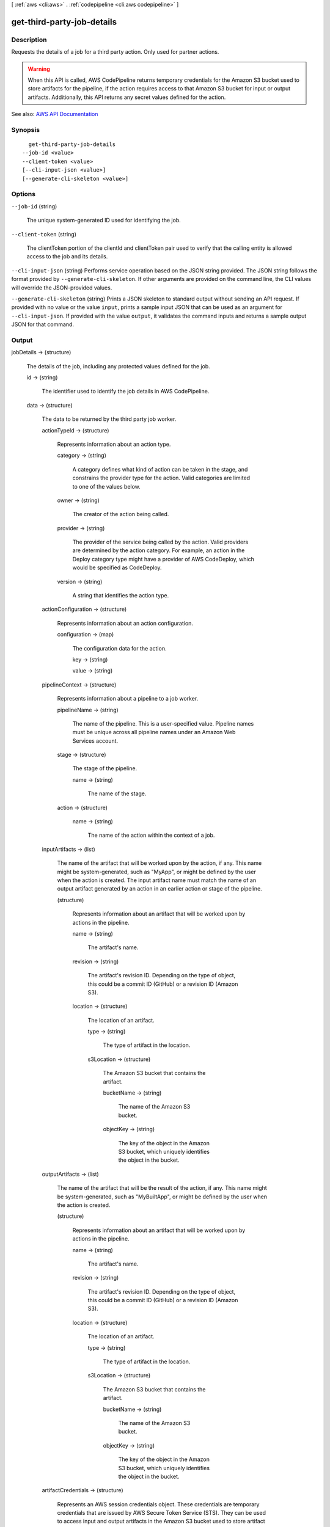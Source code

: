 [ :ref:`aws <cli:aws>` . :ref:`codepipeline <cli:aws codepipeline>` ]

.. _cli:aws codepipeline get-third-party-job-details:


***************************
get-third-party-job-details
***************************



===========
Description
===========



Requests the details of a job for a third party action. Only used for partner actions.

 

.. warning::

   

  When this API is called, AWS CodePipeline returns temporary credentials for the Amazon S3 bucket used to store artifacts for the pipeline, if the action requires access to that Amazon S3 bucket for input or output artifacts. Additionally, this API returns any secret values defined for the action.

   



See also: `AWS API Documentation <https://docs.aws.amazon.com/goto/WebAPI/codepipeline-2015-07-09/GetThirdPartyJobDetails>`_


========
Synopsis
========

::

    get-third-party-job-details
  --job-id <value>
  --client-token <value>
  [--cli-input-json <value>]
  [--generate-cli-skeleton <value>]




=======
Options
=======

``--job-id`` (string)


  The unique system-generated ID used for identifying the job.

  

``--client-token`` (string)


  The clientToken portion of the clientId and clientToken pair used to verify that the calling entity is allowed access to the job and its details.

  

``--cli-input-json`` (string)
Performs service operation based on the JSON string provided. The JSON string follows the format provided by ``--generate-cli-skeleton``. If other arguments are provided on the command line, the CLI values will override the JSON-provided values.

``--generate-cli-skeleton`` (string)
Prints a JSON skeleton to standard output without sending an API request. If provided with no value or the value ``input``, prints a sample input JSON that can be used as an argument for ``--cli-input-json``. If provided with the value ``output``, it validates the command inputs and returns a sample output JSON for that command.



======
Output
======

jobDetails -> (structure)

  

  The details of the job, including any protected values defined for the job.

  

  id -> (string)

    

    The identifier used to identify the job details in AWS CodePipeline.

    

    

  data -> (structure)

    

    The data to be returned by the third party job worker.

    

    actionTypeId -> (structure)

      

      Represents information about an action type.

      

      category -> (string)

        

        A category defines what kind of action can be taken in the stage, and constrains the provider type for the action. Valid categories are limited to one of the values below.

        

        

      owner -> (string)

        

        The creator of the action being called.

        

        

      provider -> (string)

        

        The provider of the service being called by the action. Valid providers are determined by the action category. For example, an action in the Deploy category type might have a provider of AWS CodeDeploy, which would be specified as CodeDeploy.

        

        

      version -> (string)

        

        A string that identifies the action type.

        

        

      

    actionConfiguration -> (structure)

      

      Represents information about an action configuration.

      

      configuration -> (map)

        

        The configuration data for the action.

        

        key -> (string)

          

          

        value -> (string)

          

          

        

      

    pipelineContext -> (structure)

      

      Represents information about a pipeline to a job worker.

      

      pipelineName -> (string)

        

        The name of the pipeline. This is a user-specified value. Pipeline names must be unique across all pipeline names under an Amazon Web Services account.

        

        

      stage -> (structure)

        

        The stage of the pipeline.

        

        name -> (string)

          

          The name of the stage.

          

          

        

      action -> (structure)

        

        

        

        name -> (string)

          

          The name of the action within the context of a job.

          

          

        

      

    inputArtifacts -> (list)

      

      The name of the artifact that will be worked upon by the action, if any. This name might be system-generated, such as "MyApp", or might be defined by the user when the action is created. The input artifact name must match the name of an output artifact generated by an action in an earlier action or stage of the pipeline.

      

      (structure)

        

        Represents information about an artifact that will be worked upon by actions in the pipeline.

        

        name -> (string)

          

          The artifact's name.

          

          

        revision -> (string)

          

          The artifact's revision ID. Depending on the type of object, this could be a commit ID (GitHub) or a revision ID (Amazon S3).

          

          

        location -> (structure)

          

          The location of an artifact.

          

          type -> (string)

            

            The type of artifact in the location.

            

            

          s3Location -> (structure)

            

            The Amazon S3 bucket that contains the artifact.

            

            bucketName -> (string)

              

              The name of the Amazon S3 bucket.

              

              

            objectKey -> (string)

              

              The key of the object in the Amazon S3 bucket, which uniquely identifies the object in the bucket.

              

              

            

          

        

      

    outputArtifacts -> (list)

      

      The name of the artifact that will be the result of the action, if any. This name might be system-generated, such as "MyBuiltApp", or might be defined by the user when the action is created.

      

      (structure)

        

        Represents information about an artifact that will be worked upon by actions in the pipeline.

        

        name -> (string)

          

          The artifact's name.

          

          

        revision -> (string)

          

          The artifact's revision ID. Depending on the type of object, this could be a commit ID (GitHub) or a revision ID (Amazon S3).

          

          

        location -> (structure)

          

          The location of an artifact.

          

          type -> (string)

            

            The type of artifact in the location.

            

            

          s3Location -> (structure)

            

            The Amazon S3 bucket that contains the artifact.

            

            bucketName -> (string)

              

              The name of the Amazon S3 bucket.

              

              

            objectKey -> (string)

              

              The key of the object in the Amazon S3 bucket, which uniquely identifies the object in the bucket.

              

              

            

          

        

      

    artifactCredentials -> (structure)

      

      Represents an AWS session credentials object. These credentials are temporary credentials that are issued by AWS Secure Token Service (STS). They can be used to access input and output artifacts in the Amazon S3 bucket used to store artifact for the pipeline in AWS CodePipeline. 

      

      accessKeyId -> (string)

        

        The access key for the session.

        

        

      secretAccessKey -> (string)

        

        The secret access key for the session.

        

        

      sessionToken -> (string)

        

        The token for the session.

        

        

      

    continuationToken -> (string)

      

      A system-generated token, such as a AWS CodeDeploy deployment ID, that a job requires in order to continue the job asynchronously.

      

      

    encryptionKey -> (structure)

      

      The encryption key used to encrypt and decrypt data in the artifact store for the pipeline, such as an AWS Key Management Service (AWS KMS) key. This is optional and might not be present.

      

      id -> (string)

        

        The ID used to identify the key. For an AWS KMS key, this is the key ID or key ARN.

        

        

      type -> (string)

        

        The type of encryption key, such as an AWS Key Management Service (AWS KMS) key. When creating or updating a pipeline, the value must be set to 'KMS'.

        

        

      

    

  nonce -> (string)

    

    A system-generated random number that AWS CodePipeline uses to ensure that the job is being worked on by only one job worker. Use this number in an  acknowledge-third-party-job request.

    

    

  

